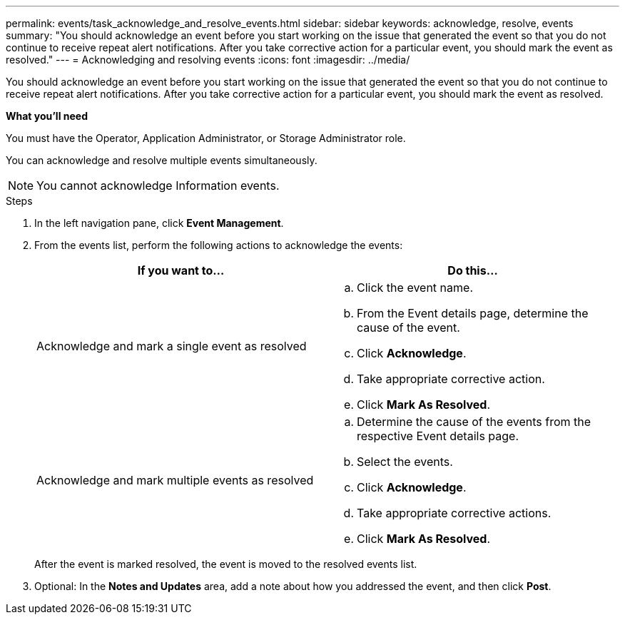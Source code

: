 ---
permalink: events/task_acknowledge_and_resolve_events.html
sidebar: sidebar
keywords: acknowledge, resolve, events
summary: "You should acknowledge an event before you start working on the issue that generated the event so that you do not continue to receive repeat alert notifications. After you take corrective action for a particular event, you should mark the event as resolved."
---
= Acknowledging and resolving events
:icons: font
:imagesdir: ../media/

[.lead]
You should acknowledge an event before you start working on the issue that generated the event so that you do not continue to receive repeat alert notifications. After you take corrective action for a particular event, you should mark the event as resolved.

*What you'll need*

You must have the Operator, Application Administrator, or Storage Administrator role.

You can acknowledge and resolve multiple events simultaneously.

[NOTE]
====
You cannot acknowledge Information events.
====

.Steps

. In the left navigation pane, click *Event Management*.
. From the events list, perform the following actions to acknowledge the events:
+
[options="header"]
|===
| If you want to...| Do this...
a|
Acknowledge and mark a single event as resolved
a|

 .. Click the event name.
 .. From the Event details page, determine the cause of the event.
 .. Click *Acknowledge*.
 .. Take appropriate corrective action.
 .. Click *Mark As Resolved*.

a|
Acknowledge and mark multiple events as resolved
a|

 .. Determine the cause of the events from the respective Event details page.
 .. Select the events.
 .. Click *Acknowledge*.
 .. Take appropriate corrective actions.
 .. Click *Mark As Resolved*.

+
|===
After the event is marked resolved, the event is moved to the resolved events list.

. Optional: In the *Notes and Updates* area, add a note about how you addressed the event, and then click *Post*.
